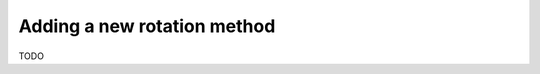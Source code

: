.. _map_rotate_custom:

****************************
Adding a new rotation method
****************************

TODO
